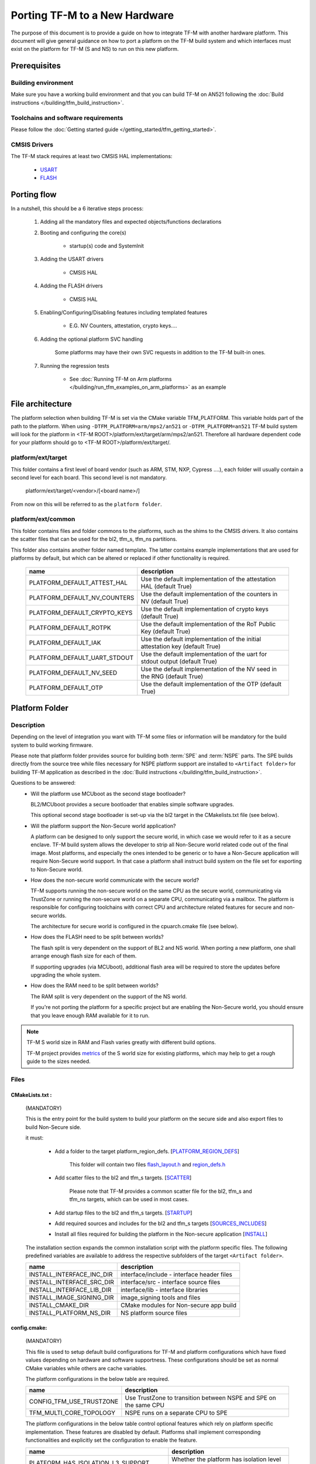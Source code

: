 ##############################
Porting TF-M to a New Hardware
##############################

The purpose of this document is to provide a guide on how to integrate TF-M
with another hardware platform. This document will give general guidance on
how to port a platform on the TF-M build system and which interfaces must
exist on the platform for TF-M (S and NS) to run on this new platform.


*************
Prerequisites
*************

Building environment
====================

Make sure you have a working build environment and that you can build
TF-M on AN521 following the
:doc:`Build instructions </building/tfm_build_instruction>`.

Toolchains and software requirements
====================================

Please follow the :doc:`Getting started guide </getting_started/tfm_getting_started>`.

CMSIS Drivers
=============

The TF-M stack requires at least two CMSIS HAL implementations:

    - `USART <https://arm-software.github.io/CMSIS_6/latest/Driver/group__usart__interface__gr.html>`_
    - `FLASH <https://arm-software.github.io/CMSIS_6/latest/Driver/group__flash__interface__gr.html>`_

************
Porting flow
************

In a nutshell, this should be a 6 iterative steps process:

    #. Adding all the mandatory files and expected objects/functions declarations

    #. Booting and configuring the core(s)

        - startup(s) code and SystemInit

    #. Adding the USART drivers

        - CMSIS HAL

    #. Adding the FLASH drivers

        - CMSIS HAL

    #. Enabling/Configuring/Disabling features including templated features

        - E.G. NV Counters, attestation, crypto keys....

    #. Adding the optional platform SVC handling

        Some platforms may have their own SVC requests in addition to the TF-M built-in ones.

    #. Running the regression tests

        - See :doc:`Running TF-M on Arm platforms </building/run_tfm_examples_on_arm_platforms>`
          as an example


*****************
File architecture
*****************
The platform selection when building TF-M is set via the CMake
variable TFM_PLATFORM. This variable holds part of the path to the platform.
When using ``-DTFM_PLATFORM=arm/mps2/an521`` or ``-DTFM_PLATFORM=an521``
TF-M build system will look for the platform in
<TF-M ROOT>/platform/ext/target/arm/mps2/an521.
Therefore all hardware dependent code for your platform should go to
<TF-M ROOT>/platform/ext/target/.

platform/ext/target
===================
This folder contains a first level of board vendor (such as ARM, STM, NXP,
Cypress ....), each folder will usually contain a second level for each
board. This second level is not mandatory.

    platform/ext/target/<vendor>/[<board name>/]

From now on this will be referred to as the ``platform folder``.

platform/ext/common
===================
This folder contains files and folder commons to the platforms, such as the
shims to the CMSIS drivers. It also contains the scatter files that can be
used for the bl2, tfm_s, tfm_ns partitions.

This folder also contains another folder named template. The latter contains
example implementations that are used for platforms by default, but which can be
altered or replaced if other functionality is required.

    +------------------------------+-----------------------------------------------------------------------------+
    |    name                      |        description                                                          |
    +==============================+=============================================================================+
    |PLATFORM_DEFAULT_ATTEST_HAL   |Use the default implementation of the attestation HAL (default True)         |
    +------------------------------+-----------------------------------------------------------------------------+
    |PLATFORM_DEFAULT_NV_COUNTERS  |Use the default implementation of the counters in NV (default True)          |
    +------------------------------+-----------------------------------------------------------------------------+
    |PLATFORM_DEFAULT_CRYPTO_KEYS  |Use the default implementation of crypto keys (default True)                 |
    +------------------------------+-----------------------------------------------------------------------------+
    |PLATFORM_DEFAULT_ROTPK        |Use the default implementation of the RoT Public Key (default True)          |
    +------------------------------+-----------------------------------------------------------------------------+
    |PLATFORM_DEFAULT_IAK          |Use the default implementation of the initial attestation key (default True) |
    +------------------------------+-----------------------------------------------------------------------------+
    |PLATFORM_DEFAULT_UART_STDOUT  |Use the default implementation of the uart for stdout output (default True)  |
    +------------------------------+-----------------------------------------------------------------------------+
    |PLATFORM_DEFAULT_NV_SEED      |Use the default implementation of the NV seed in the RNG (default True)      |
    +------------------------------+-----------------------------------------------------------------------------+
    |PLATFORM_DEFAULT_OTP          |Use the default implementation of the OTP (default True)                     |
    +------------------------------+-----------------------------------------------------------------------------+

***************
Platform Folder
***************

Description
===========

Depending on the level of integration you want with TF-M some files or
information will be mandatory for the build system to build working firmware.

Please note that platform folder provides source for building both :term:`SPE`
and :term:`NSPE` parts. The SPE builds directly from the source tree while files
necessary for NSPE platform support are installed to ``<Artifact folder>``
for building TF-M application as described in the
:doc:`Build instructions </building/tfm_build_instruction>`.

Questions to be answered:
    - Will the platform use MCUboot as the second stage bootloader?

      BL2/MCUboot provides a secure bootloader that enables simple software
      upgrades.

      This optional second stage bootloader is set-up via the bl2 target in
      the CMakelists.txt file (see below).

    - Will the platform support the Non-Secure world application?

      A platform can be designed to only support the secure world, in which
      case we would refer to it as a secure enclave. TF-M build system allows
      the developer to strip all Non-Secure world related code out of the
      final image. Most platforms, and especially the ones intended to be
      generic or to have a Non-Secure application will require Non-Secure world
      support. In that case a platform shall instruct build system on the file
      set for exporting to Non-Secure world.

    - How does the non-secure world communicate with the secure world?

      TF-M supports running the non-secure world on the same CPU as the secure
      world, communicating via TrustZone or running the non-secure world on
      a separate CPU, communicating via a mailbox. The platform is responsible
      for configuring toolchains with correct CPU and architecture related
      features for secure and non-secure worlds.

      The architecture for secure world is configured in the cpuarch.cmake
      file (see below).

    - How does the FLASH need to be split between worlds?

      The flash split is very dependent on the support of BL2 and NS world.
      When porting a new platform, one shall arrange enough flash size for each
      of them.

      If supporting upgrades (via MCUboot), additional flash area will be
      required to store the updates before upgrading the whole system.

    - How does the RAM need to be split between worlds?

      The RAM split is very dependent on the support of the NS world.

      If you're not porting the platform for a specific project but are enabling
      the Non-Secure world, you should ensure that you leave enough RAM
      available for it to run.

.. Note::

   TF-M S world size in RAM and Flash varies greatly with different build
   options.

   TF-M project provides `metrics <https://qa-reports.linaro.org/tf/tf-m/metrics/?environment=DefaultProfileM&environment=DefaultProfileS&environment=DefaultProfileL&metric=:summary:>`_
   of the S world size for existing platforms, which may help to get a rough
   guide to the sizes needed.

Files
=====

CMakeLists.txt :
----------------

    (MANDATORY)

    This is the entry point for the build system to build your platform on the secure side and
    also export files to build Non-Secure side.

    it must:

        - Add a folder to the target platform_region_defs. [PLATFORM_REGION_DEFS_]

            This folder will contain two files flash_layout.h_ and region_defs.h_

        - Add scatter files to the bl2 and tfm_s targets. [SCATTER_]

            Please note that TF-M provides a common scatter file for the bl2, tfm_s and
            tfm_ns targets, which can be used in most cases.

        - Add startup files to the bl2 and tfm_s targets. [STARTUP_]
        - Add required sources and includes for the bl2 and tfm_s targets [SOURCES_INCLUDES_]
        - Install all files required for building the platform in the Non-secure application [INSTALL_]

    The installation section expands the common installation script with the platform specific files.
    The following predefined variables are available to address the respective subfolders
    of the target ``<Artifact folder>``.

    +-------------------------------------+------------------------------------------------------------+
    |    name                             |        description                                         |
    +=====================================+============================================================+
    |INSTALL_INTERFACE_INC_DIR            | interface/include - interface header files                 |
    +-------------------------------------+------------------------------------------------------------+
    |INSTALL_INTERFACE_SRC_DIR            | interface/src - interface source files                     |
    +-------------------------------------+------------------------------------------------------------+
    |INSTALL_INTERFACE_LIB_DIR            | interface/lib - interface libraries                        |
    +-------------------------------------+------------------------------------------------------------+
    |INSTALL_IMAGE_SIGNING_DIR            | image_signing tools and files                              |
    +-------------------------------------+------------------------------------------------------------+
    |INSTALL_CMAKE_DIR                    | CMake modules for Non-secure app build                     |
    +-------------------------------------+------------------------------------------------------------+
    |INSTALL_PLATFORM_NS_DIR              | NS platform source files                                   |
    +-------------------------------------+------------------------------------------------------------+

config.cmake:
-------------

    (MANDATORY)

    This file is used to setup default build configurations for TF-M and platform configurations
    which have fixed values depending on hardware and software supportness.
    These configurations should be set as normal CMake variables while others are cache variables.

    The platform configurations in the below table are required.

    +------------------------------+-------------------------------------------------------------------+
    |    name                      |        description                                                |
    +==============================+===================================================================+
    |CONFIG_TFM_USE_TRUSTZONE      | Use TrustZone to transition between NSPE and SPE on the same CPU  |
    +------------------------------+-------------------------------------------------------------------+
    |TFM_MULTI_CORE_TOPOLOGY       | NSPE runs on a separate CPU to SPE                                |
    +------------------------------+-------------------------------------------------------------------+

    The platform configurations in the below table control optional features which rely on platform
    specific implementation.
    These features are disabled by default.
    Platforms shall implement corresponding functionalities and explicitly set the configuration to
    enable the feature.

    +-------------------------------------+------------------------------------------------------------+
    |    name                             |        description                                         |
    +=====================================+============================================================+
    |PLATFORM_HAS_ISOLATION_L3_SUPPORT    | Whether the platform has isolation level 3 support         |
    +-------------------------------------+------------------------------------------------------------+
    |PLATFORM_HAS_FIRMWARE_UPDATE_SUPPORT | Whether the platform has firmware update support           |
    +-------------------------------------+------------------------------------------------------------+
    |PSA_API_TEST_TARGET                  | The target platform name of PSA API test                   |
    +-------------------------------------+------------------------------------------------------------+
    |PLATFORM_SVC_HANDLERS                | Whether the platform has specific SVC handling             |
    +-------------------------------------+------------------------------------------------------------+

    For build configurations, please refer to ``config_base.cmake``.

    [config_cmake_]

cpuarch.cmake:
--------------

    (MANDATORY)

    This file contains hardware information such as the main processor and architecture of the SPE
    CPU.
    On single-core platforms, it should be installed to ``<Artifact folder>`` for NSPE build.
    On multi-core platforms, two cpuarch.cmake files should be added.

    - a SPE specific ``cpuarch.cmake`` used in SPE build
    - an NSPE one which should be installed to ``<Artifact folder>`` with filename ``cpuarch.cmake``
      for NSPE build. See `ns/cpuarch_ns.cmake`_.

    +-------------------------+------------------------------------------------------------+
    |    name                 |        description                                         |
    +=========================+============================================================+
    |TFM_SYSTEM_PROCESSOR     | The SPE Processor the platform is using                    |
    +-------------------------+------------------------------------------------------------+
    |TFM_SYSTEM_ARCHITECTURE  | The architecture of the processor                          |
    +-------------------------+------------------------------------------------------------+
    |CONFIG_TFM_FP_ARCH       | The Float Point architecture flag for toolchain            |
    +-------------------------+------------------------------------------------------------+
    |CONFIG_TFM_FP_ARCH_ASM   | The Float Point architecture flag for assembly code        |
    +-------------------------+------------------------------------------------------------+

tests/tfm_tests_config.cmake:
-----------------------------

    (OPTIONAL)

    This file contains platform-specific config options for TF-M regression tests.
    The ``tests`` folder should installed to <Artifact folder>/platform for NSPE build.
    Here are some examples.

    +--------------------------------+------------------------------------------------------------+
    |    name                        |        description                                         |
    +================================+============================================================+
    |PLATFORM_SLIH_IRQ_TEST_SUPPORT  | Whether the platform has SLIH test support                 |
    +-------------------------+-------------------------------------------------------------------+
    |PLATFORM_FLIH_IRQ_TEST_SUPPORT  | Whether the platform has FLIH test support                 |
    +--------------------------------+------------------------------------------------------------+

tests/psa_arch_tests_config.cmake:
----------------------------------

    (OPTIONAL)

    This file contains platform-specific config options for PSA API tests.
    Here are some examples.

    +--------------------------------+------------------------------------------------------------+
    |    name                        |        description                                         |
    +================================+============================================================+
    |PSA_API_TEST_TARGET             | The target platform name of PSA API test                   |
    +--------------------------------+------------------------------------------------------------+

startup files:
---------------

    (MANDATORY)

    These files (one for BL2, one for S, one for NS) are the expected startup
    files. The reset handler should call SystemInit and then should end up
    calling __START which should be defined as _start if not defined elsewhere.

.. _flash_layout.h:

flash_layout.h:
---------------

    (MANDATORY)

    This file can be anywhere in the platform folder, usually in a sub folder
    named ``partition``.
    TF-M doesn't provide a template for this file, common practice is to copy it
    from another platform (e.g. arm/mps2/an521) and update the following entries.

    Note: all size are in bytes

    +------------------------------+-------------------------------------------------------------------+-------------------------------------------+
    |    name                      |        description                                                |    Requisiteness                          |
    +==============================+===================================================================+===========================================+
    |FLASH_S_PARTITION_SIZE        | Size of the Secure partition in flash                             | Yes                                       |
    +------------------------------+-------------------------------------------------------------------+-------------------------------------------+
    |FLASH_NS_PARTITION_SIZE       | Size of the Non-Secure partition in flash                         | if tfm_ns is built                        |
    +------------------------------+-------------------------------------------------------------------+-------------------------------------------+
    |FLASH_AREA_IMAGE_SECTOR_SIZE  | Size of the flash sector                                          | if bl2 is built                           |
    +------------------------------+-------------------------------------------------------------------+-------------------------------------------+
    |FLASH_TOTAL_SIZE              | Flash total size                                                  | Yes                                       |
    +------------------------------+-------------------------------------------------------------------+-------------------------------------------+
    |FLASH_BASE_ADDRESS            | Flash base memory address                                         | if bl2 is built                           |
    +------------------------------+-------------------------------------------------------------------+-------------------------------------------+
    |FLASH_AREA_BL2_OFFSET         | BL2 offset in flash                                               | if bl2 is built                           |
    +------------------------------+-------------------------------------------------------------------+-------------------------------------------+
    |FLASH_AREA_BL2_SIZE           | BL2 flash size                                                    | if bl2 is built                           |
    +------------------------------+-------------------------------------------------------------------+-------------------------------------------+
    |FLASH_PS_AREA_SIZE            | Allocated size for the protected storage data in flash            | Yes                                       |
    +------------------------------+-------------------------------------------------------------------+-------------------------------------------+
    |FLASH_ITS_AREA_SIZE           | Allocated size for the internal trusted storage data in flash     | Yes                                       |
    +------------------------------+-------------------------------------------------------------------+-------------------------------------------+
    |SECURE_IMAGE_OFFSET           | Offset of the secure image data in flash                          | if bl2 is built                           |
    +------------------------------+-------------------------------------------------------------------+-------------------------------------------+
    |FLASH_DEV_NAME                | Name as defined in the CMSIS flash drivers                        | Yes                                       |
    +------------------------------+-------------------------------------------------------------------+-------------------------------------------+
    |TFM_HAL_PS_FLASH_DRIVER       | Name as defined in the CMSIS flash drivers                        | used by protected storage partition       |
    +------------------------------+-------------------------------------------------------------------+-------------------------------------------+
    |TFM_HAL_PS_SECTORS_PER_BLOCK  | Number of physical erase sectors per logical FS block             | used by protected storage partition       |
    +------------------------------+-------------------------------------------------------------------+-------------------------------------------+
    |TFM_HAL_PS_PROGRAM_UNIT       | Smallest flash programmable unit in bytes                         | used by protected storage partition       |
    +------------------------------+-------------------------------------------------------------------+-------------------------------------------+
    |TFM_HAL_ITS_FLASH_DRIVER      | Name as defined in the CMSIS flash drivers                        | used by internal trusted storage partition|
    +------------------------------+-------------------------------------------------------------------+-------------------------------------------+
    |TFM_HAL_ITS_SECTORS_PER_BLOCK | Number of physical erase sectors per logical ITS block            | used by internal trusted storage partition|
    +------------------------------+-------------------------------------------------------------------+-------------------------------------------+
    |TFM_HAL_ITS_PROGRAM_UNIT      | Smallest flash programmable unit in bytes                         | used by internal trusted storage partition|
    +------------------------------+-------------------------------------------------------------------+-------------------------------------------+
    |TFM_NV_COUNTERS_AREA_SIZE     | Allocated size for the NV counters data in flash                  | if using TF-M templates                   |
    +------------------------------+-------------------------------------------------------------------+-------------------------------------------+

.. _region_defs.h:

region_defs.h:
--------------

    (MANDATORY)

    This file can be anywhere in the platform folder, usually in a sub folder
    named ``partition``.
    TF-M doesn't provide a template for this file, common practice is to copy it
    from another platform (e.g. arm/mps2/an521) and update the following entries.

    General advice: if you don't know beforehand the size you will want for
    these elements you will have to make it iterative from an arbitrary value
    taken from another platform (e.g. arm/mps2/an521)

    Note: all size are in bytes

    +----------------------------------+-------------------------------------------------------------------+-----------------------------------------------+
    |    name                          |        description                                                | Requisiteness                                 |
    +==================================+===================================================================+===============================================+
    |BL2_HEAP_SIZE                     | Size of the Bootloader (MCUboot) heap                             | if bl2 is built                               |
    +----------------------------------+-------------------------------------------------------------------+-----------------------------------------------+
    |BL2_MSP_STACK_SIZE                | (if bl2 is built) Size of the Bootloader (MCUboot) Main stack     | if bl2 is built                               |
    +----------------------------------+-------------------------------------------------------------------+-----------------------------------------------+
    |S_HEAP_SIZE                       | Size of the Secure (S) world Heap                                 | yes                                           |
    +----------------------------------+-------------------------------------------------------------------+-----------------------------------------------+
    |S_MSP_STACK_SIZE                  | Size of the Secure (S) world Main stack                           | yes                                           |
    +----------------------------------+-------------------------------------------------------------------+-----------------------------------------------+
    |S_PSP_STACK_SIZE                  | Size of the Secure (S) world Process stack                        | no for IPC model                              |
    +----------------------------------+-------------------------------------------------------------------+-----------------------------------------------+
    |NS_HEAP_SIZE                      | Size of the Non-Secure (NS) world Heap                            | if tfm_ns is built                            |
    +----------------------------------+-------------------------------------------------------------------+-----------------------------------------------+
    |NS_STACK_SIZE                     | Size of the Non-Secure (NS) world stack                           | if tfm_ns is built                            |
    +----------------------------------+-------------------------------------------------------------------+-----------------------------------------------+
    |PSA_INITIAL_ATTEST_MAX_TOKEN_SIZE | Size of the buffer that will store the initial attestation        | used by initial attestation partition         |
    +----------------------------------+-------------------------------------------------------------------+-----------------------------------------------+
    |TFM_ATTEST_BOOT_RECORDS_MAX_SIZE  | Size of buffer that can store the encoded list of boot records    | used by delegated attestation partition       |
    +----------------------------------+-------------------------------------------------------------------+-----------------------------------------------+
    |BL2_HEADER_SIZE                   | Size of the Header for the Bootloader (MCUboot)                   | if bl2 is built                               |
    +----------------------------------+-------------------------------------------------------------------+-----------------------------------------------+
    |BL2_TRAILER_SIZE                  | Size of the Trailer for the Bootloader (MCUboot)                  | if bl2 is built                               |
    +----------------------------------+-------------------------------------------------------------------+-----------------------------------------------+
    |SHARED_SYMBOL_AREA_SIZE           | Size of shared common code between bl2 and tfm_s                  | if bl2 is built and want to reduce image size |
    +----------------------------------+-------------------------------------------------------------------+-----------------------------------------------+

    (OPTIONAL)

    If the TF-M common linker script is used then:

    +----------------------------------+-----------------------------------------------------------------------+-----------------------------------+
    |    name                          |        description                                                    | Requisiteness                     |
    +==================================+=======================================================================+===================================+
    |S_CODE_START                      | Start address for the S code                                          | Yes                               |
    +----------------------------------+-----------------------------------------------------------------------+-----------------------------------+
    |S_CODE_SIZE                       | Size of the S code                                                    | Yes                               |
    +----------------------------------+-----------------------------------------------------------------------+-----------------------------------+
    |S_DATA_START                      | Start address for the S data                                          | Yes                               |
    +----------------------------------+-----------------------------------------------------------------------+-----------------------------------+
    |S_DATA_SIZE                       | Size of the S data                                                    | Yes                               |
    +----------------------------------+-----------------------------------------------------------------------+-----------------------------------+
    |S_RAM_CODE_START                  | Start address for the S code                                          | if no XIP on flash                |
    +----------------------------------+-----------------------------------------------------------------------+-----------------------------------+
    |S_RAM_CODE_SIZE                   | Size of the S code                                                    | if no XIP on flash                |
    +----------------------------------+-----------------------------------------------------------------------+-----------------------------------+

CMSIS_Driver/Config/cmsis_driver_config.h:
------------------------------------------

    (location as defined in CMakeLists.txt)

    This file should include the CMSIS drivers implementation headers.

CMSIS_Driver/Config/RTE_Device.h:
---------------------------------

    (location as defined in CMakeLists.txt)

    This is the Run-Time Environment file from CMSIS, which is there to allow
    enabling or disabling drivers prior to building. If your platform is
    designed as a general use platform, this file should contain all the
    available CMSIS drivers, and you should provide a recommended configuration.
    If your platform is designed for a specific use-case then you should
    reference and enable only the mandatory drivers.

CMSIS_Driver/Driver_Flash.c:
----------------------------

    (location as defined in CMakeLists.txt)

    TF-M relies on CMSIS Drivers, as such it requires the CMSIS functions to
    be implemented. As a platform owner you can decide to either implement the
    drivers in the CMSIS functions or to use the CMSIS functions as a shim to
    your native drivers.

    Refer to the CMSIS `FLASH <https://arm-software.github.io/CMSIS_6/latest/Driver/group__flash__interface__gr.html>`_
    documentation.

CMSIS_Driver/Driver_USART.c:
----------------------------

    (location as defined in CMakeLists.txt)

    TF-M relies on CMSIS Drivers, as such it requires the CMSIS functions to
    be implemented. As a platform owner you can decide to either implement the
    drivers in the CMSIS functions or to use the CMSIS functions as a shim to
    your native drivers.

    Refer to the CMSIS `USART <https://arm-software.github.io/CMSIS_6/latest/Driver/group__usart__interface__gr.html>`_
    documentation.

target_cfg.[ch]:
----------------

    (location as defined in CMakeLists.txt)

    It is expected that these files contain all platform specific code related
    to memory protection (e.g. SAU/PPC/MPC). These functions will not be called
    by TF-M directly, but are expected to be called from the function
    tfm_hal_set_up_static_boundaries() in tfm_hal_isolation.c.

tfm_hal_platform.c:
-------------------

    (location as defined in CMakeLists.txt)

    Each platform is expected to implement the following API declared in
    platform/include/tfm_hal_platform.h

.. code-block:: c

    enum tfm_hal_status_t tfm_hal_platform_init(void);

    The function will be called before SPM initialization.

tfm_hal_isolation.c:
--------------------

    (location as defined in CMakeLists.txt)

    Each platform is expected to implement all the functions declared in
    platform/include/tfm_hal_isolation.h.

    A reference implementation for Armv8-M platforms is provided in
    platform/ext/common/tfm_hal_isolation_v8m.c. Platforms using the common TF-M
    linker scripts and scatter files can use it to implement standard TF-M
    isolation with Armv8-M MPU regions. Platform-specific MPU regions can be
    appended by defining PLATFORM_STATIC_MPU_REGIONS in the platform's
    tfm_peripherals_def.h header.

    These functions will be called from TF-M.

tfm_platform_system.c:
----------------------

    (location as defined in CMakeLists.txt)

    Each platform is expected to implement all the functions declared in
    platform/include/tfm_platform_system.h.

check_config.cmake:
-------------------

    As a platform owner you may want to enforce some configuration or to prevent
    the use of unsupported configurations.

    This file (CMake format) allows you to do so by allowing you to check for
    invalid configuration values.

    This file is optional.

    TF-M build system already provides a generic configuration checker that will
    be called on top of one provided by the platform owner. The generic checker
    is located in <TF-M ROOT>/config/.

    [check_config.cmake_]

platform_svc_numbers.h
----------------------

    (OPTIONAL)

    If your platform has its own SVC handling, then you need to

    - create the ``platform_svc_numbers.h`` which defines the platform SVC numbers.

      The bit [7] of the number must be set to 1 to reflect that it is a platform SVC number.
      The bit [6] indicates whether this SVC should be called from Handler mode or Thread mode.
      For more details of the bit assignments, please check the ``svc_num.h``.
      TF-M provides two Macros ``TFM_SVC_NUM_PLATFORM_THREAD(index)`` and
      ``TFM_SVC_NUM_PLATFORM_HANDLER(index)`` to easily construct a valid number.

    - implement the `platform_svc_handlers`_ function which handles SVC.
    - enable ``PLATFORM_SVC_HANDLERS`` config option.

ns/CMakeLists.txt
-----------------

    (MANDATORY)

    This is CMake script for building the platform support on NSPE side. It's
    copied to ``<Artifact folder>`` in the installation phase and instructs on
    how to build **platform_ns** target. The default NSPE build script expects
    this target definition and extends it with files, common for all TF-M platforms.

    Note::
        This file shall define and use paths of installed directories in ``<Artifact folder>``,
        instead of paths in TF-M platform folder.

    [NSCMakeLists.txt_]

ns/cpuarch_ns.cmake
-------------------

    (MANDATORY for multi-core platforms)

    This file contains the hardware information for the NSPE CPU.
    It should be installed to ``<Artifact folder>/platform`` for NSPE build,
    ranamed to ``ns/cpuarch_ns.cmake``.

    [`ns/cpuarch_ns.cmake`_]

.. _Functions:

Functions
=========

    There are a few functions that need to be declared and properly
    initialized for TF-M to work. The function declarations can be found in
    ``platform/include/tfm_platform_system.h`` and ``platform/include/tfm_hal_*.h``.

tfm_platform_hal_system_reset:
------------------------------

    This function will in most cases end up calling the NVIC System Reset.

    The platform can uninitialize or store some resources before reset.

.. code-block:: c

    void tfm_platform_hal_system_reset(void);


tfm_platform_hal_ioctl:
-----------------------

    A single entry point to platform-specific code across the HAL is provided by the
    IOCTL service.

.. code-block:: c

    enum tfm_platform_err_t tfm_platform_hal_ioctl(tfm_platform_ioctl_req_t request, psa_invec  *in_vec, psa_outvec *out_vec);

tfm_hal_set_up_static_boundaries:
---------------------------------

    Sets up the static isolation boundaries which are constant throughout the
    runtime of the system, including the SPE/NSPE and partition boundaries.

.. code-block:: c

    enum tfm_hal_status_t tfm_hal_set_up_static_boundaries(uintptr_t *p_spm_boundary);

tfm_hal_activate_boundary:
--------------------------

    Activates one Secure Partition boundary.

.. code-block:: c

    enum tfm_hal_status_t tfm_hal_activate_boundary(const struct partition_load_info_t *p_ldinf, uintptr_t boundary);

tfm_hal_memory_check:
---------------------

    Checks if a given range of memory can be accessed with specified access
    types in boundary. The boundary belongs to a partition which contains all
    asset info.

    A default implementation for Armv8-M platforms with TrustZone is provided in
    ``platform/ext/common/tfm_hal_isolation_v8m.c``. Multi-core topology
    platforms without TrustZone may use the
    :doc:`Memory Check APIs </design_docs/dual-cpu/tfm_multi_core_access_check>`
    to implement this HAL.

.. code-block:: c

    enum tfm_hal_status_t tfm_hal_memory_check(uintptr_t boundary, uintptr_t base, size_t size, uint32_t access_type);

tfm_hal_bind_boundary:
----------------------

    Binds partition boundaries with the platform. The platform maintains the
    platform-specific settings for SPM further usage, such as update partition
    boundaries or check resource accessibility. The platform needs to manage the
    settings with internal mechanism, and return a value to SPM. SPM delivers
    this value back to platform when necessary. And SPM checks this value to
    decide if the platform-specific settings need to be updated. Hence multiple
    partitions can have the same value if they have the same platform-specific
    settings, depending on isolation level.

.. code-block:: c

    enum tfm_hal_status_t tfm_hal_bind_boundary(const struct partition_load_info_t *p_ldinf, uintptr_t *p_boundary);

tfm_hal_boundary_need_switch:
-----------------------------

    Lets the platform decide if a boundary switch is needed.

.. code-block:: c

    bool tfm_hal_boundary_need_switch(uintptr_t boundary_from, uintptr_t boundary_to);

tfm_hal_irq_clear_pending:
--------------------------

    This function clears any pending IRQ.

.. code-block:: c

    void tfm_hal_irq_clear_pending(uint32_t irq_num);

tfm_hal_irq_enable:
-------------------

    This function enable an IRQ.

.. code-block:: c

    void tfm_hal_irq_enable(uint32_t irq_num);

tfm_hal_irq_disable:
--------------------

    This function disable an IRQ.

.. code-block:: c

    void tfm_hal_irq_disable(uint32_t irq_num);

platform_svc_handlers
---------------------

    This function is the platform's SVC handler.
    It should return the result for callers and the SPM will then return it to the caller.

.. code-block:: c

    int32_t platform_svc_handlers(uint8_t svc_num, uint32_t *svc_args, uint32_t exc_return);

Annex
=====

CMake build system snippets examples

.. _PLATFORM_REGION_DEFS:

CMakeLists.txt: Defining regions for Secure world platform and all linked to it.

.. code-block:: CMake

    target_include_directories(platform_region_defs
        INTERFACE
        <folder name under the platform folder - usually named platform>
    )

.. _SCATTER:

CMakeLists.txt: Scatter files for SPE platform and bootloader

.. code-block:: CMake

    target_add_scatter_file(bl2
        $<$<C_COMPILER_ID:ARMClang>:${PLATFORM_DIR}/ext/common/armclang/tfm_common_bl2.sct>
        $<$<C_COMPILER_ID:GNU>:${PLATFORM_DIR}/ext/common/gcc/tfm_common_bl2.ld>
        $<$<C_COMPILER_ID:IAR>:${PLATFORM_DIR}/ext/common/iar/tfm_common_bl2.icf>
    )
    target_add_scatter_file(tfm_s
        $<$<C_COMPILER_ID:ARMClang>:${PLATFORM_DIR}/ext/common/armclang/tfm_isolation_s.sct>
        $<$<C_COMPILER_ID:GNU>:${PLATFORM_DIR}/ext/common/gcc/tfm_isolation_s.ld>
        $<$<C_COMPILER_ID:IAR>:${PLATFORM_DIR}/ext/common/iar/tfm_isolation_s.icf>
    )

.. _STARTUP:

CMakeLists.txt: Startup files for SPE platform and bootloader

.. code-block:: CMake

    target_sources(bl2
        PRIVATE
        ${CMAKE_CURRENT_SOURCE_DIR}/platform/ext/target/<folder to platform>/device/source/startup_<platform name>.c
    )
    target_sources(tfm_s
        PRIVATE
        ${CMAKE_CURRENT_SOURCE_DIR}/platform/ext/target/<folder to platform>/device/source/startup_<platform name>.c
    )

.. _SOURCES_INCLUDES:

CMakeLists.txt: The Secure world platform sources

.. code-block:: CMake

    target_include_directories(platform_bl2
        PUBLIC
    )
    target_include_directories(platform_s
        PUBLIC
    )

    target_sources(platform_bl2
        PRIVATE
    )
    target_sources(platform_s
        PRIVATE
    )
    target_sources(tfm_spm
        PRIVATE
            target_cfg.c
            tfm_hal_isolation.c
            tfm_hal_platform.c
    )

.. _INSTALL:

CMakeLists.txt: installation for the Non-Secure world platform build

.. code-block:: CMake

    install(FILES ${PLATFORM_DIR}/ext/common/uart_stdout.c
                  native_drivers/arm_uart_drv.c
                  native_drivers/timer_cmsdk/timer_cmsdk.c
                  cmsis_drivers/Driver_USART.c
                  retarget/platform_retarget_dev.c
                  cmsis_core/an521_ns_init.c
            DESTINATION ${INSTALL_PLATFORM_NS_DIR})

    install(DIRECTORY ${PLATFORM_DIR}/ext/common
            DESTINATION ${INSTALL_PLATFORM_NS_DIR}/ext)

.. _config_cmake:

config.cmake

.. code-block:: CMake

    set(CONFIG_TFM_USE_TRUSTZONE            ON)
    set(TFM_MULTI_CORE_TOPOLOGY             OFF)
    set(BL2                                 OFF         CACHE BOOL      "Whether to build BL2")
    set(NS                                  FALSE       CACHE BOOL      "Whether to build NS app" FORCE)

.. _check_config.cmake:

check_config.cmake

.. code-block:: CMake

    function(tfm_invalid_config)
        if (${ARGV})
            string (REPLACE ";" " " ARGV_STRING "${ARGV}")
            string (REPLACE "STREQUAL"     "=" ARGV_STRING "${ARGV_STRING}")
            string (REPLACE "GREATER"      ">" ARGV_STRING "${ARGV_STRING}")
            string (REPLACE "LESS"         "<" ARGV_STRING "${ARGV_STRING}")
            string (REPLACE "VERSION_LESS" "<" ARGV_STRING "${ARGV_STRING}")
            string (REPLACE "EQUAL"        "=" ARGV_STRING "${ARGV_STRING}")
            string (REPLACE "IN_LIST"      "in" ARGV_STRING "${ARGV_STRING}")

            message(FATAL_ERROR "INVALID CONFIG: ${ARGV_STRING}")
        endif()
    endfunction()

    # Requires armclang >= 6.10.1
    tfm_invalid_config((CMAKE_C_COMPILER_ID STREQUAL "ARMClang") AND (CMAKE_C_COMPILER_VERSION VERSION_LESS "6.10.1"))

.. _NSCMakeLists.txt:

/ns/CMakeLists.txt:

.. code-block:: CMake

    add_library(platform_ns)

    target_sources(platform_ns
        PRIVATE
            arm_uart_drv.c
            timer_cmsdk.c
            uart_stdout.c
            Driver_USART.c
        PUBLIC
            cmsis_core/startup_an521.c
    )

    target_include_directories(platform_ns
        PUBLIC
            include
            cmsis
            cmsis_core
    )

    target_compile_definitions(platform_ns
        PUBLIC
            $<$<BOOL:${PLATFORM_DEFAULT_CRYPTO_KEYS}>:PLATFORM_DEFAULT_CRYPTO_KEYS>
    )

*Copyright (c) 2021-2024, Arm Limited. All rights reserved.*

*Copyright (c) 2022 Cypress Semiconductor Corporation (an Infineon company)
or an affiliate of Cypress Semiconductor Corporation. All rights reserved.*
